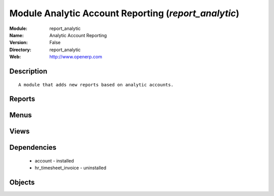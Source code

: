 
Module Analytic Account Reporting (*report_analytic*)
=====================================================
:Module: report_analytic
:Name: Analytic Account Reporting
:Version: False
:Directory: report_analytic
:Web: http://www.openerp.com

Description
-----------

::
  
    A module that adds new reports based on analytic accounts.

Reports
-------

Menus
-------

Views
-----

Dependencies
------------

 * account - installed

 * hr_timesheet_invoice - uninstalled

Objects
-------